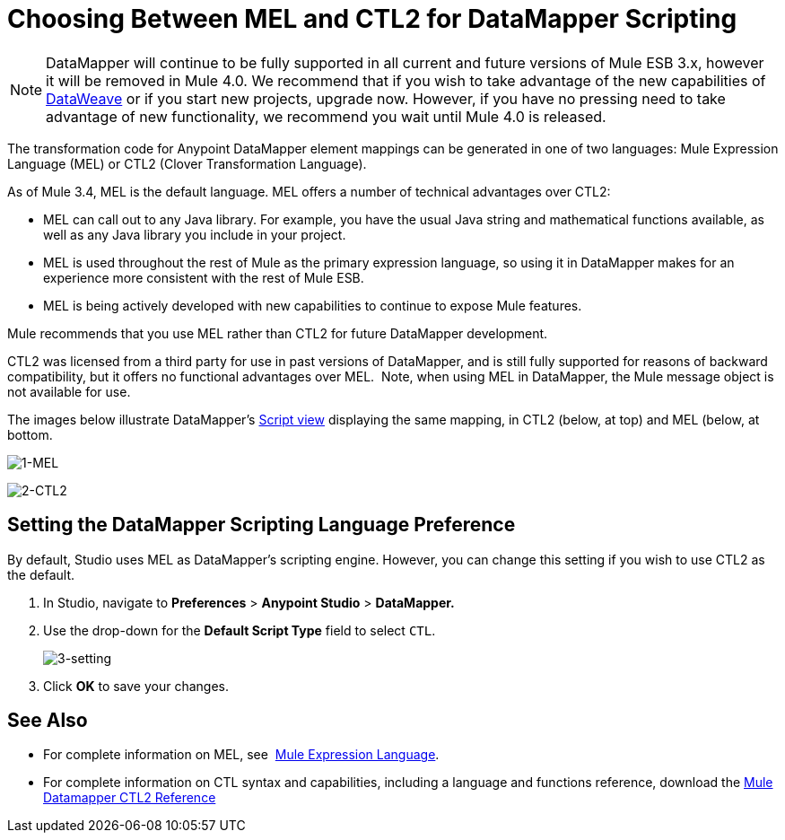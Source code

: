 = Choosing Between MEL and CTL2 for DataMapper Scripting
:keywords: datamapper

[NOTE]
DataMapper will continue to be fully supported in all current and future versions of Mule ESB 3.x, however it will be removed in Mule 4.0. We recommend that if you wish to take advantage of the new capabilities of link:https://docs.mulesoft.com/mule-user-guide/v/3.8/dataweave[DataWeave] or if you start new projects, upgrade now. However, if you have no pressing need to take advantage of new functionality, we recommend you wait until Mule 4.0 is released.


The transformation code for Anypoint DataMapper element mappings can be generated in one of two languages: Mule Expression Language (MEL) or CTL2 (Clover Transformation Language). 

As of Mule 3.4, MEL is the default language. MEL offers a number of technical advantages over CTL2:

* MEL can call out to any Java library. For example, you have the usual Java string and mathematical functions available, as well as any Java library you include in your project.

* MEL is used throughout the rest of Mule as the primary expression language, so using it in DataMapper makes for an experience more consistent with the rest of Mule ESB.

* MEL is being actively developed with new capabilities to continue to expose Mule features.

Mule recommends that you use MEL rather than CTL2 for future DataMapper development.

CTL2 was licensed from a third party for use in past versions of DataMapper, and is still fully supported for reasons of backward compatibility, but it offers no functional advantages over MEL.  Note, when using MEL in DataMapper, the Mule message object is not available for use.

The images below illustrate DataMapper's link:https://docs.mulesoft.com/mule-user-guide/v/3.6/datamapper-visual-reference[Script view] displaying the same mapping, in CTL2 (below, at top) and MEL (below, at bottom.

image:1-MEL.png[1-MEL]

image:2-CTL2.png[2-CTL2]

== Setting the DataMapper Scripting Language Preference

By default, Studio uses MEL as DataMapper's scripting engine. However, you can change this setting if you wish to use CTL2 as the default.

. In Studio, navigate to *Preferences* > *Anypoint Studio* > *DataMapper.*

. Use the drop-down for the *Default Script Type* field to select `CTL`.
+
image:3-setting.png[3-setting]

. Click *OK* to save your changes.

== See Also

* For complete information on MEL, see  link:https://docs.mulesoft.com/mule-user-guide/v/3.6/mule-expression-language-mel[Mule Expression Language].  

* For complete information on CTL syntax and capabilities, including a language and functions reference, download the link:_attachments/Mule+ESB+and+Studio+-+Datamapper+CTL2+Reference.pdf[Mule Datamapper CTL2 Reference]

